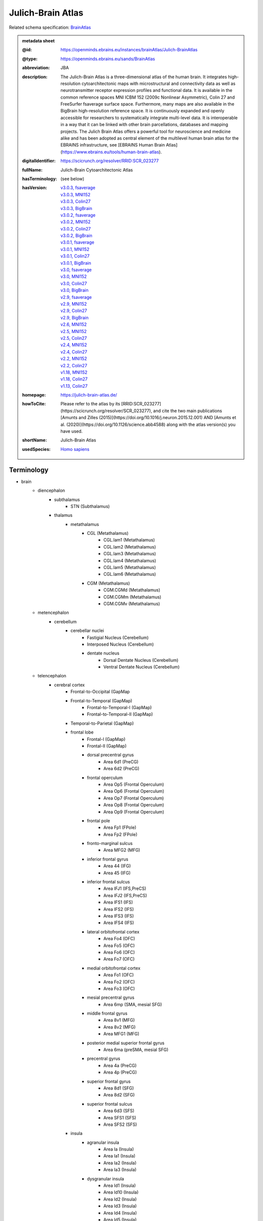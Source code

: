 ##################
Julich-Brain Atlas
##################

Related schema specification: `BrainAtlas <https://openminds-documentation.readthedocs.io/en/latest/specifications/SANDS/atlas/brainAtlas.html>`_

.. admonition:: metadata sheet

   :@id: https://openminds.ebrains.eu/instances/brainAtlas/Julich-BrainAtlas
   :@type: https://openminds.ebrains.eu/sands/BrainAtlas
   :abbreviation: JBA
   :description: The Julich-Brain Atlas is a three-dimensional atlas of the human brain. It integrates high-resolution cytoarchitectonic maps with microstructural and connectivity data as well as neurotransmitter receptor expression profiles and functional data. It is available in the common reference spaces MNI ICBM 152 (2009c Nonlinear Asymmetric), Colin 27 and FreeSurfer fsaverage surface space.  Furthermore, many maps are also available in the BigBrain high-resolution reference space. It is continuously expanded and openly accessible for researchers to systematically integrate multi-level data. It is interoperable in a way that it can be linked with other brain parcellations, databases and mapping projects. The Julich Brain Atlas offers a powerful tool for neuroscience and medicine alike and has been adopted as central element of the multilevel human brain atlas for the EBRAINS infrastructure, see [EBRAINS Human Brain Atlas](https://www.ebrains.eu/tools/human-brain-atlas).
   :digitalIdentifier: https://scicrunch.org/resolver/RRID:SCR_023277
   :fullName: Julich-Brain Cytoarchitectonic Atlas
   :hasTerminology: (see below)
   :hasVersion: | `v3.0.3, fsaverage <https://openminds-documentation.readthedocs.io/en/latest/libraries/brainAtlases/Julich-Brain%20Atlas.html#version-v3-0-3-fsaverage>`_
                | `v3.0.3, MNI152 <https://openminds-documentation.readthedocs.io/en/latest/libraries/brainAtlases/Julich-Brain%20Atlas.html#version-v3-0-3-mni152>`_
                | `v3.0.3, Colin27 <https://openminds-documentation.readthedocs.io/en/latest/libraries/brainAtlases/Julich-Brain%20Atlas.html#version-v3-0-3-colin27>`_
                | `v3.0.3, BigBrain <https://openminds-documentation.readthedocs.io/en/latest/libraries/brainAtlases/Julich-Brain%20Atlas.html#version-v3-0-3-bigbrain>`_
                | `v3.0.2, fsaverage <https://openminds-documentation.readthedocs.io/en/latest/libraries/brainAtlases/Julich-Brain%20Atlas.html#version-v3-0-2-fsaverage>`_
                | `v3.0.2, MNI152 <https://openminds-documentation.readthedocs.io/en/latest/libraries/brainAtlases/Julich-Brain%20Atlas.html#version-v3-0-2-mni152>`_
                | `v3.0.2, Colin27 <https://openminds-documentation.readthedocs.io/en/latest/libraries/brainAtlases/Julich-Brain%20Atlas.html#version-v3-0-2-colin27>`_
                | `v3.0.2, BigBrain <https://openminds-documentation.readthedocs.io/en/latest/libraries/brainAtlases/Julich-Brain%20Atlas.html#version-v3-0-2-bigbrain>`_
                | `v3.0.1, fsaverage <https://openminds-documentation.readthedocs.io/en/latest/libraries/brainAtlases/Julich-Brain%20Atlas.html#version-v3-0-1-fsaverage>`_
                | `v3.0.1, MNI152 <https://openminds-documentation.readthedocs.io/en/latest/libraries/brainAtlases/Julich-Brain%20Atlas.html#version-v3-0-1-mni152>`_
                | `v3.0.1, Colin27 <https://openminds-documentation.readthedocs.io/en/latest/libraries/brainAtlases/Julich-Brain%20Atlas.html#version-v3-0-1-colin27>`_
                | `v3.0.1, BigBrain <https://openminds-documentation.readthedocs.io/en/latest/libraries/brainAtlases/Julich-Brain%20Atlas.html#version-v3-0-1-bigbrain>`_
                | `v3.0, fsaverage <https://openminds-documentation.readthedocs.io/en/latest/libraries/brainAtlases/Julich-Brain%20Atlas.html#version-v3-0-fsaverage>`_
                | `v3.0, MNI152 <https://openminds-documentation.readthedocs.io/en/latest/libraries/brainAtlases/Julich-Brain%20Atlas.html#version-v3-0-mni152>`_
                | `v3.0, Colin27 <https://openminds-documentation.readthedocs.io/en/latest/libraries/brainAtlases/Julich-Brain%20Atlas.html#version-v3-0-colin27>`_
                | `v3.0, BigBrain <https://openminds-documentation.readthedocs.io/en/latest/libraries/brainAtlases/Julich-Brain%20Atlas.html#version-v3-0-bigbrain>`_
                | `v2.9, fsaverage <https://openminds-documentation.readthedocs.io/en/latest/libraries/brainAtlases/Julich-Brain%20Atlas.html#version-v2-9-fsaverage>`_
                | `v2.9, MNI152 <https://openminds-documentation.readthedocs.io/en/latest/libraries/brainAtlases/Julich-Brain%20Atlas.html#version-v2-9-mni152>`_
                | `v2.9, Colin27 <https://openminds-documentation.readthedocs.io/en/latest/libraries/brainAtlases/Julich-Brain%20Atlas.html#version-v2-9-colin27>`_
                | `v2.9, BigBrain <https://openminds-documentation.readthedocs.io/en/latest/libraries/brainAtlases/Julich-Brain%20Atlas.html#version-v2-9-bigbrain>`_
                | `v2.6, MNI152 <https://openminds-documentation.readthedocs.io/en/latest/libraries/brainAtlases/Julich-Brain%20Atlas.html#version-v2-6-mni152>`_
                | `v2.5, MNI152 <https://openminds-documentation.readthedocs.io/en/latest/libraries/brainAtlases/Julich-Brain%20Atlas.html#version-v2-5-mni152>`_
                | `v2.5, Colin27 <https://openminds-documentation.readthedocs.io/en/latest/libraries/brainAtlases/Julich-Brain%20Atlas.html#version-v2-5-colin27>`_
                | `v2.4, MNI152 <https://openminds-documentation.readthedocs.io/en/latest/libraries/brainAtlases/Julich-Brain%20Atlas.html#version-v2-4-mni152>`_
                | `v2.4, Colin27 <https://openminds-documentation.readthedocs.io/en/latest/libraries/brainAtlases/Julich-Brain%20Atlas.html#version-v2-4-colin27>`_
                | `v2.2, MNI152 <https://openminds-documentation.readthedocs.io/en/latest/libraries/brainAtlases/Julich-Brain%20Atlas.html#version-v2-2-mni152>`_
                | `v2.2, Colin27 <https://openminds-documentation.readthedocs.io/en/latest/libraries/brainAtlases/Julich-Brain%20Atlas.html#version-v2-2-colin27>`_
                | `v1.18, MNI152 <https://openminds-documentation.readthedocs.io/en/latest/libraries/brainAtlases/Julich-Brain%20Atlas.html#version-v1-18-mni152>`_
                | `v1.18, Colin27 <https://openminds-documentation.readthedocs.io/en/latest/libraries/brainAtlases/Julich-Brain%20Atlas.html#version-v1-18-colin27>`_
                | `v1.13, Colin27 <https://openminds-documentation.readthedocs.io/en/latest/libraries/brainAtlases/Julich-Brain%20Atlas.html#version-v1-13-colin27>`_
   :homepage: https://julich-brain-atlas.de/
   :howToCite: Please refer to the atlas by its [RRID:SCR_023277](https://scicrunch.org/resolver/SCR_023277), and cite the two main publications [Amunts and Zilles (2015)](https://doi.org/10.1016/j.neuron.2015.12.001) AND [Amunts et al. (2020)](https://doi.org/10.1126/science.abb4588) along with the atlas version(s) you have used.
   :shortName: Julich-Brain Atlas
   :usedSpecies: `Homo sapiens <https://openminds-documentation.readthedocs.io/en/latest/libraries/terminologies/species.html#homosapiens>`_

Terminology
###########

* brain
   * diencephalon
      * subthalamus
         * STN (Subthalamus)
      * thalamus
         * metathalamus
            * CGL (Metathalamus)
               * CGL.lam1 (Metathalamus)
               * CGL.lam2 (Metathalamus)
               * CGL.lam3 (Metathalamus)
               * CGL.lam4 (Metathalamus)
               * CGL.lam5 (Metathalamus)
               * CGL.lam6 (Metathalamus)
            * CGM (Metathalamus)
               * CGM.CGMd (Metathalamus)
               * CGM.CGMm (Metathalamus)
               * CGM.CGMv (Metathalamus)
   * metencephalon
      * cerebellum
         * cerebellar nuclei
            * Fastigial Nucleus (Cerebellum)
            * Interposed Nucleus (Cerebellum)
            * dentate nucleus
               * Dorsal Dentate Nucleus (Cerebellum)
               * Ventral Dentate Nucleus (Cerebellum)
   * telencephalon
      * cerebral cortex
         * Frontal-to-Occipital (GapMap
         * Frontal-to-Temporal (GapMap)
            * Frontal-to-Temporal-I (GapMap)
            * Frontal-to-Temporal-II (GapMap)
         * Temporal-to-Parietal (GapMap)
         * frontal lobe
            * Frontal-I (GapMap)
            * Frontal-II (GapMap)
            * dorsal precentral gyrus
               * Area 6d1 (PreCG)
               * Area 6d2 (PreCG)
            * frontal operculum
               * Area Op5 (Frontal Operculum)
               * Area Op6 (Frontal Operculum)
               * Area Op7 (Frontal Operculum)
               * Area Op8 (Frontal Operculum)
               * Area Op9 (Frontal Operculum)
            * frontal pole
               * Area Fp1 (FPole)
               * Area Fp2 (FPole)
            * fronto-marginal sulcus
               * Area MFG2 (MFG)
            * inferior frontal gyrus
               * Area 44 (IFG)
               * Area 45 (IFG)
            * inferior frontal sulcus
               * Area IFJ1 (IFS,PreCS)
               * Area IFJ2 (IFS,PreCS)
               * Area IFS1 (IFS)
               * Area IFS2 (IFS)
               * Area IFS3 (IFS)
               * Area IFS4 (IFS)
            * lateral orbitofrontal cortex
               * Area Fo4 (OFC)
               * Area Fo5 (OFC)
               * Area Fo6 (OFC)
               * Area Fo7 (OFC)
            * medial orbitofrontal cortex
               * Area Fo1 (OFC)
               * Area Fo2 (OFC)
               * Area Fo3 (OFC)
            * mesial precentral gyrus
               * Area 6mp (SMA, mesial SFG)
            * middle frontal gyrus
               * Area 8v1 (MFG)
               * Area 8v2 (MFG)
               * Area MFG1 (MFG)
            * posterior medial superior frontal gyrus
               * Area 6ma (preSMA, mesial SFG)
            * precentral gyrus
               * Area 4a (PreCG)
               * Area 4p (PreCG)
            * superior frontal gyrus
               * Area 8d1 (SFG)
               * Area 8d2 (SFG)
            * superior frontal sulcus
               * Area 6d3 (SFS)
               * Area SFS1 (SFS)
               * Area SFS2 (SFS)
         * insula
            * agranular insula
               * Area Ia (Insula)
               * Area Ia1 (Insula)
               * Area Ia2 (Insula)
               * Area Ia3 (Insula)
            * dysgranular insula
               * Area Id1 (Insula)
               * Area Id10 (Insula)
               * Area Id2 (Insula)
               * Area Id3 (Insula)
               * Area Id4 (Insula)
               * Area Id5 (Insula)
               * Area Id6 (Insula)
               * Area Id7 (Insula)
               * Area Id8 (Insula)
               * Area Id9 (Insula)
            * granular insula
               * Area Ig1 (Insula)
               * Area Ig2 (Insula)
               * Area Ig3 (Insula)
         * limbic lobe
            * cingulate gyrus
               * frontal cingulate
                  * Area 25 (sACC)
                     * Area 25.25a (sACC
                     * Area 25.25p (sACC)
                  * Area 33 (ACC)
                  * Area p24ab (pACC)
                     * Area p24ab.p24a (pACC)
                     * Area p24ab.p24b (pACC)
                  * Area p24c (pACC)
                     * Area p24c.pd24cd (pACC)
                     * Area p24c.pd24cv (pACC)
                     * Area p24c.pv24c (pACC)
                  * Area p32 (pACC)
                  * Area s24 (sACC)
                     * Area s24.s24a (sACC)
                     * Area s24.s24b (sACC)
                  * Area s32 (sACC)
               * retrosplenial part
                  * Area a29 (retrosplenial)
                  * Area a30 (retrosplenial)
                  * Area i29 (retrosplenial)
                  * Area i30 (retrosplenial)
                  * Area p29 (retrosplenial)
                  * Area p30 (retrosplenial)
            * hippocampal formation
               * CA (Hippocampus)
               * CA1 (Hippocampus)
               * CA2 (Hippocampus)
               * CA3 (Hippocampus)
               * DG (Hippocampus)
               * Entorhinal Cortex
               * HATA (Hippocampus)
               * HC-Transsubiculum (Hippocampus)
               * Subiculum (Hippocampus)
                  * Subiculum.PaS (Hippocampus)
                  * Subiculum.PreS (Hippocampus)
                  * Subiculum.ProS (Hippocampus)
                  * Subiculum.Sub (Hippocampus)
            * olfactory cortex
               * Terminal islands (Basal Forebrain)
               * Tuberculum (Basal Forebrain)
         * occipital lobe
            * dorsal occipital cortex
               * Area hOc3d (Cuneus)
               * Area hOc4d (Cuneus)
               * Area hOc6 (POS)
            * lateral occipital cortex
               * Area hOc4la (LOC)
               * Area hOc4lp (LOC)
               * Area hOc5 (LOC)
            * occipital cortex
               * Area hOc1 (V1, 17, CalcS)
               * Area hOc2 (V2, 18)
            * ventral occipital cortex
               * Area hOc3v (LingG)
               * Area hOc4v (LingG)
         * parietal lobe
            * inferior parietal lobule
               * Area PF (IPL)
               * Area PFcm (IPL)
               * Area PFm (IPL)
               * Area PFop (IPL)
               * Area PFt (IPL)
               * Area PGa (IPL)
               * Area PGp (IPL)
            * intraparietal sulcus
               * Area hIP1 (IPS)
               * Area hIP2 (IPS)
               * Area hIP3 (IPS)
               * Area hIP4 (IPS)
               * Area hIP5 (IPS)
               * Area hIP6 (IPS)
               * Area hIP7 (IPS)
               * Area hIP8 (IPS)
            * parietal operculum
               * Area OP1 (POperc)
               * Area OP2 (POperc)
               * Area OP3 (POperc)
               * Area OP4 (POperc)
            * parieto-occipital sulcus
               * Area hPO1 (POS)
            * postcentral gyrus
               * Area 1 (PostCG)
               * Area 2 (PostCS)
               * Area 3a (PostCG)
               * Area 3b (PostCG)
            * superior parietal lobule
               * Area 5Ci (SPL)
               * Area 5L (SPL)
               * Area 5M (SPL)
               * Area 7A (SPL)
               * Area 7M (SPL)
               * Area 7P (SPL)
               * Area 7PC (SPL)
      * cerebral nuclei
         * amygdala
            * amygdaloid groups
               * CM (Amygdala)
                  * CM.AAA (Amygdala)
                  * CM.Ce (Amygdala)
                  * CM.Me (Amygdala)
               * LB (Amygdala)
                  * LB.Bl (Amygdala)
                  * LB.Bm (Amygdala)
                  * LB.La (Amygdala)
                  * LB.Pl (Amygdala)
               * SF (Amygdala)
                  * SF.AHi (Amygdala)
                  * SF.APir (Amygdala)
                  * SF.VCo (Amygdala)
            * fiber masses
               * IF (Amygdala)
                  * IF.ice (Amygdala)
                  * IF.iol (Amygdala)
                  * IF.ld (Amygdala)
               * MF (Amygdala)
                  * MF.icm (Amygdala)
                  * MF.lm (Amygdala)
               * VTM (Amygdala)
         * basal forebrain
            * BST (Bed Nucleus)
            * magnocellular group
               * Ch 123 (Basal Forebrain)
            * sublenticular part
         * basal ganglia
            * VP (Ventral Pallidum)
            * ventral striatum
               * AcbL (Lateral Accumbens, Ventral Striatum)
               * AcbM (Medial Accumbens, Ventral Striatum)
               * FuCd (Fundus of Caudate Nucleus, Ventral Striatum)
               * FuP (Fundus of Putamen, Ventral Striatum)

------------

------------

version v3.0.3, fsaverage
#########################

   :@id: https://openminds.ebrains.eu/instances/brainAtlasVersion/JBA_v3.0.3-fsaverage
   :@type: https://openminds.ebrains.eu/sands/BrainAtlasVersion
   :abbreviation: JBA
   :accessibility: `free access <https://openminds-documentation.readthedocs.io/en/latest/libraries/terminologies/productAccessibility.html#freeaccess>`_
   :coordinateSpace: `FsAverage Surface Space (version 7) <https://openminds-documentation.readthedocs.io/en/latest/libraries/commonCoordinateSpaces/FsAverage%20Surface%20Space.html#version-7>`_
   :fullName: Julich-Brain Cytoarchitectonic Atlas
   :homepage: https://julich-brain-atlas.de/
   :howToCite: Please refer to the atlas by its [RRID:SCR_023277](https://scicrunch.org/resolver/SCR_023277), and cite the following publications: [Amunts and Zilles (2015)](https://doi.org/10.1016/j.neuron.2015.12.001); [Amunts et al. (2020)](https://doi.org/10.1126/science.abb4588), [Amunts et al. (2023)](https://doi.org/10.25493/56EM-75H).
   :isAlternativeVersionOf: | `Julich-Brain Atlas (version v3.0.3, MNI152) <https://openminds-documentation.readthedocs.io/en/latest/libraries/brainAtlases/Julich-Brain%20Atlas.html#version-v3-0-3-mni152>`_
                            | `Julich-Brain Atlas (version v3.0.3, Colin27) <https://openminds-documentation.readthedocs.io/en/latest/libraries/brainAtlases/Julich-Brain%20Atlas.html#version-v3-0-3-colin27>`_
                            | `Julich-Brain Atlas (version v3.0.3, BigBrain) <https://openminds-documentation.readthedocs.io/en/latest/libraries/brainAtlases/Julich-Brain%20Atlas.html#version-v3-0-3-bigbrain>`_
   :isNewVersionOf: `Julich-Brain Atlas (version v3.0.2, fsaverage) <https://openminds-documentation.readthedocs.io/en/latest/libraries/brainAtlases/Julich-Brain%20Atlas.html#version-v3-0-2-fsaverage>`_
   :license: `CC BY-NC-SA 4.0 <https://openminds-documentation.readthedocs.io/en/latest/libraries/licenses.html#ccbyncsa4-0>`_
   :majorVersionIdentifier: v3.0.3
   :shortName: Julich-Brain Atlas
   :supportChannel: julich-brain@fz-juelich.de
   :type: `probabilistic atlas <https://openminds-documentation.readthedocs.io/en/latest/libraries/terminologies/atlasType.html#probabilisticatlas>`_
   :versionIdentifier: v3.0.3, fsaverage

`BACK TO TOP <Julich-Brain Atlas_>`_

------------

version v3.0.3, MNI152
######################

   :@id: https://openminds.ebrains.eu/instances/brainAtlasVersion/JBA_v3.0.3-MNI152
   :@type: https://openminds.ebrains.eu/sands/BrainAtlasVersion
   :abbreviation: JBA
   :accessibility: `free access <https://openminds-documentation.readthedocs.io/en/latest/libraries/terminologies/productAccessibility.html#freeaccess>`_
   :coordinateSpace: `MNI ICBM152 (version 2009c nonlinear asymmetric) <https://openminds-documentation.readthedocs.io/en/latest/libraries/commonCoordinateSpaces/MNI%20ICBM152.html#version-2009c-nonlinear-asymmetric>`_
   :fullName: Julich-Brain Cytoarchitectonic Atlas
   :homepage: https://julich-brain-atlas.de/
   :howToCite: Please refer to the atlas by its [RRID:SCR_023277](https://scicrunch.org/resolver/SCR_023277), and cite the following publications: [Amunts and Zilles (2015)](https://doi.org/10.1016/j.neuron.2015.12.001); [Amunts et al. (2020)](https://doi.org/10.1126/science.abb4588), [Amunts et al. (2023)](https://doi.org/10.25493/56EM-75H).
   :isAlternativeVersionOf: | `Julich-Brain Atlas (version v3.0.3, fsaverage) <https://openminds-documentation.readthedocs.io/en/latest/libraries/brainAtlases/Julich-Brain%20Atlas.html#version-v3-0-3-fsaverage>`_
                            | `Julich-Brain Atlas (version v3.0.3, Colin27) <https://openminds-documentation.readthedocs.io/en/latest/libraries/brainAtlases/Julich-Brain%20Atlas.html#version-v3-0-3-colin27>`_
                            | `Julich-Brain Atlas (version v3.0.3, BigBrain) <https://openminds-documentation.readthedocs.io/en/latest/libraries/brainAtlases/Julich-Brain%20Atlas.html#version-v3-0-3-bigbrain>`_
   :isNewVersionOf: `Julich-Brain Atlas (version v3.0.2, MNI152) <https://openminds-documentation.readthedocs.io/en/latest/libraries/brainAtlases/Julich-Brain%20Atlas.html#version-v3-0-2-mni152>`_
   :license: `CC BY-NC-SA 4.0 <https://openminds-documentation.readthedocs.io/en/latest/libraries/licenses.html#ccbyncsa4-0>`_
   :majorVersionIdentifier: v3.0.3
   :shortName: Julich-Brain Atlas
   :supportChannel: julich-brain@fz-juelich.de
   :type: `probabilistic atlas <https://openminds-documentation.readthedocs.io/en/latest/libraries/terminologies/atlasType.html#probabilisticatlas>`_
   :versionIdentifier: v3.0.3, MNI152

`BACK TO TOP <Julich-Brain Atlas_>`_

------------

version v3.0.3, Colin27
#######################

   :@id: https://openminds.ebrains.eu/instances/brainAtlasVersion/JBA_v3.0.3-Colin27
   :@type: https://openminds.ebrains.eu/sands/BrainAtlasVersion
   :abbreviation: JBA
   :accessibility: `free access <https://openminds-documentation.readthedocs.io/en/latest/libraries/terminologies/productAccessibility.html#freeaccess>`_
   :coordinateSpace: `MNI Colin27 Average Brain (version 1998) <https://openminds-documentation.readthedocs.io/en/latest/libraries/commonCoordinateSpaces/MNI%20Colin27%20Average%20Brain.html#version-1998>`_
   :fullName: Julich-Brain Cytoarchitectonic Atlas
   :homepage: https://julich-brain-atlas.de/
   :howToCite: Please refer to the atlas by its [RRID:SCR_023277](https://scicrunch.org/resolver/SCR_023277), and cite the following publications: [Amunts and Zilles (2015)](https://doi.org/10.1016/j.neuron.2015.12.001); [Amunts et al. (2020)](https://doi.org/10.1126/science.abb4588), [Amunts et al. (2023)](https://doi.org/10.25493/56EM-75H).
   :isAlternativeVersionOf: | `Julich-Brain Atlas (version v3.0.3, fsaverage) <https://openminds-documentation.readthedocs.io/en/latest/libraries/brainAtlases/Julich-Brain%20Atlas.html#version-v3-0-3-fsaverage>`_
                            | `Julich-Brain Atlas (version v3.0.3, MNI152) <https://openminds-documentation.readthedocs.io/en/latest/libraries/brainAtlases/Julich-Brain%20Atlas.html#version-v3-0-3-mni152>`_
                            | `Julich-Brain Atlas (version v3.0.3, BigBrain) <https://openminds-documentation.readthedocs.io/en/latest/libraries/brainAtlases/Julich-Brain%20Atlas.html#version-v3-0-3-bigbrain>`_
   :isNewVersionOf: `Julich-Brain Atlas (version v3.0.2, Colin27) <https://openminds-documentation.readthedocs.io/en/latest/libraries/brainAtlases/Julich-Brain%20Atlas.html#version-v3-0-2-colin27>`_
   :license: `CC BY-NC-SA 4.0 <https://openminds-documentation.readthedocs.io/en/latest/libraries/licenses.html#ccbyncsa4-0>`_
   :majorVersionIdentifier: v3.0.3
   :shortName: Julich-Brain Atlas
   :supportChannel: julich-brain@fz-juelich.de
   :type: `probabilistic atlas <https://openminds-documentation.readthedocs.io/en/latest/libraries/terminologies/atlasType.html#probabilisticatlas>`_
   :versionIdentifier: v3.0.3, Colin27

`BACK TO TOP <Julich-Brain Atlas_>`_

------------

version v3.0.3, BigBrain
########################

   :@id: https://openminds.ebrains.eu/instances/brainAtlasVersion/JBA_v3.0.3-BigBrain
   :@type: https://openminds.ebrains.eu/sands/BrainAtlasVersion
   :abbreviation: JBA
   :accessibility: `free access <https://openminds-documentation.readthedocs.io/en/latest/libraries/terminologies/productAccessibility.html#freeaccess>`_
   :coordinateSpace: `BigBrain Model (version 2015) <https://openminds-documentation.readthedocs.io/en/latest/libraries/commonCoordinateSpaces/BigBrain%20Model.html#version-2015>`_
   :fullName: Julich-Brain Cytoarchitectonic Atlas
   :homepage: https://julich-brain-atlas.de/
   :howToCite: Please refer to the atlas by its [RRID:SCR_023277](https://scicrunch.org/resolver/SCR_023277), and cite the following publications: [Amunts and Zilles (2015)](https://doi.org/10.1016/j.neuron.2015.12.001); [Amunts et al. (2020)](https://doi.org/10.1126/science.abb4588), [Amunts et al. (2023)](https://doi.org/10.25493/56EM-75H).
   :isAlternativeVersionOf: | `Julich-Brain Atlas (version v3.0.3, fsaverage) <https://openminds-documentation.readthedocs.io/en/latest/libraries/brainAtlases/Julich-Brain%20Atlas.html#version-v3-0-3-fsaverage>`_
                            | `Julich-Brain Atlas (version v3.0.3, MNI152) <https://openminds-documentation.readthedocs.io/en/latest/libraries/brainAtlases/Julich-Brain%20Atlas.html#version-v3-0-3-mni152>`_
                            | `Julich-Brain Atlas (version v3.0.3, Colin27) <https://openminds-documentation.readthedocs.io/en/latest/libraries/brainAtlases/Julich-Brain%20Atlas.html#version-v3-0-3-colin27>`_
   :isNewVersionOf: `Julich-Brain Atlas (version v3.0.2, BigBrain) <https://openminds-documentation.readthedocs.io/en/latest/libraries/brainAtlases/Julich-Brain%20Atlas.html#version-v3-0-2-bigbrain>`_
   :license: `CC BY-NC-SA 4.0 <https://openminds-documentation.readthedocs.io/en/latest/libraries/licenses.html#ccbyncsa4-0>`_
   :majorVersionIdentifier: v3.0.3
   :shortName: Julich-Brain Atlas
   :supportChannel: julich-brain@fz-juelich.de
   :type: `deterministic atlas <https://openminds-documentation.readthedocs.io/en/latest/libraries/terminologies/atlasType.html#deterministicatlas>`_
   :versionIdentifier: v3.0.3, BigBrain

`BACK TO TOP <Julich-Brain Atlas_>`_

------------

version v3.0.2, fsaverage
#########################

   :@id: https://openminds.ebrains.eu/instances/brainAtlasVersion/JBA_v3.0.2-fsaverage
   :@type: https://openminds.ebrains.eu/sands/BrainAtlasVersion
   :abbreviation: JBA
   :accessibility: `free access <https://openminds-documentation.readthedocs.io/en/latest/libraries/terminologies/productAccessibility.html#freeaccess>`_
   :coordinateSpace: `FsAverage Surface Space (version 7) <https://openminds-documentation.readthedocs.io/en/latest/libraries/commonCoordinateSpaces/FsAverage%20Surface%20Space.html#version-7>`_
   :fullName: Julich-Brain Cytoarchitectonic Atlas
   :homepage: https://julich-brain-atlas.de/
   :howToCite: Please refer to the atlas by its [RRID:SCR_023277](https://scicrunch.org/resolver/SCR_023277), and cite the following publications: [Amunts and Zilles (2015)](https://doi.org/10.1016/j.neuron.2015.12.001); [Amunts et al. (2020)](https://doi.org/10.1126/science.abb4588), [Amunts et al. (2022)](https://doi.org/10.25493/TMQ3-0EP).
   :isAlternativeVersionOf: | `Julich-Brain Atlas (version v3.0.2, MNI152) <https://openminds-documentation.readthedocs.io/en/latest/libraries/brainAtlases/Julich-Brain%20Atlas.html#version-v3-0-2-mni152>`_
                            | `Julich-Brain Atlas (version v3.0.2, Colin27) <https://openminds-documentation.readthedocs.io/en/latest/libraries/brainAtlases/Julich-Brain%20Atlas.html#version-v3-0-2-colin27>`_
                            | `Julich-Brain Atlas (version v3.0.2, BigBrain) <https://openminds-documentation.readthedocs.io/en/latest/libraries/brainAtlases/Julich-Brain%20Atlas.html#version-v3-0-2-bigbrain>`_
   :isNewVersionOf: `Julich-Brain Atlas (version v3.0.1, fsaverage) <https://openminds-documentation.readthedocs.io/en/latest/libraries/brainAtlases/Julich-Brain%20Atlas.html#version-v3-0-1-fsaverage>`_
   :license: `CC BY-NC-SA 4.0 <https://openminds-documentation.readthedocs.io/en/latest/libraries/licenses.html#ccbyncsa4-0>`_
   :majorVersionIdentifier: v3.0.2
   :shortName: Julich-Brain Atlas
   :supportChannel: julich-brain@fz-juelich.de
   :type: `probabilistic atlas <https://openminds-documentation.readthedocs.io/en/latest/libraries/terminologies/atlasType.html#probabilisticatlas>`_
   :versionIdentifier: v3.0.2, fsaverage

`BACK TO TOP <Julich-Brain Atlas_>`_

------------

version v3.0.2, MNI152
######################

   :@id: https://openminds.ebrains.eu/instances/brainAtlasVersion/JBA_v3.0.2-MNI152
   :@type: https://openminds.ebrains.eu/sands/BrainAtlasVersion
   :abbreviation: JBA
   :accessibility: `free access <https://openminds-documentation.readthedocs.io/en/latest/libraries/terminologies/productAccessibility.html#freeaccess>`_
   :coordinateSpace: `MNI ICBM152 (version 2009c nonlinear asymmetric) <https://openminds-documentation.readthedocs.io/en/latest/libraries/commonCoordinateSpaces/MNI%20ICBM152.html#version-2009c-nonlinear-asymmetric>`_
   :fullName: Julich-Brain Cytoarchitectonic Atlas
   :homepage: https://julich-brain-atlas.de/
   :howToCite: Please refer to the atlas by its [RRID:SCR_023277](https://scicrunch.org/resolver/SCR_023277), and cite the following publications: [Amunts and Zilles (2015)](https://doi.org/10.1016/j.neuron.2015.12.001); [Amunts et al. (2020)](https://doi.org/10.1126/science.abb4588), [Amunts et al. (2022)](https://doi.org/10.25493/TMQ3-0EP).
   :isAlternativeVersionOf: | `Julich-Brain Atlas (version v3.0.2, fsaverage) <https://openminds-documentation.readthedocs.io/en/latest/libraries/brainAtlases/Julich-Brain%20Atlas.html#version-v3-0-2-fsaverage>`_
                            | `Julich-Brain Atlas (version v3.0.2, Colin27) <https://openminds-documentation.readthedocs.io/en/latest/libraries/brainAtlases/Julich-Brain%20Atlas.html#version-v3-0-2-colin27>`_
                            | `Julich-Brain Atlas (version v3.0.2, BigBrain) <https://openminds-documentation.readthedocs.io/en/latest/libraries/brainAtlases/Julich-Brain%20Atlas.html#version-v3-0-2-bigbrain>`_
   :isNewVersionOf: `Julich-Brain Atlas (version v3.0.1, MNI152) <https://openminds-documentation.readthedocs.io/en/latest/libraries/brainAtlases/Julich-Brain%20Atlas.html#version-v3-0-1-mni152>`_
   :license: `CC BY-NC-SA 4.0 <https://openminds-documentation.readthedocs.io/en/latest/libraries/licenses.html#ccbyncsa4-0>`_
   :majorVersionIdentifier: v3.0.2
   :shortName: Julich-Brain Atlas
   :supportChannel: julich-brain@fz-juelich.de
   :type: `probabilistic atlas <https://openminds-documentation.readthedocs.io/en/latest/libraries/terminologies/atlasType.html#probabilisticatlas>`_
   :versionIdentifier: v3.0.2, MNI152

`BACK TO TOP <Julich-Brain Atlas_>`_

------------

version v3.0.2, Colin27
#######################

   :@id: https://openminds.ebrains.eu/instances/brainAtlasVersion/JBA_v3.0.2-Colin27
   :@type: https://openminds.ebrains.eu/sands/BrainAtlasVersion
   :abbreviation: JBA
   :accessibility: `free access <https://openminds-documentation.readthedocs.io/en/latest/libraries/terminologies/productAccessibility.html#freeaccess>`_
   :coordinateSpace: `MNI Colin27 Average Brain (version 1998) <https://openminds-documentation.readthedocs.io/en/latest/libraries/commonCoordinateSpaces/MNI%20Colin27%20Average%20Brain.html#version-1998>`_
   :fullName: Julich-Brain Cytoarchitectonic Atlas
   :homepage: https://julich-brain-atlas.de/
   :howToCite: Please refer to the atlas by its [RRID:SCR_023277](https://scicrunch.org/resolver/SCR_023277), and cite the following publications: [Amunts and Zilles (2015)](https://doi.org/10.1016/j.neuron.2015.12.001); [Amunts et al. (2020)](https://doi.org/10.1126/science.abb4588), [Amunts et al. (2022)](https://doi.org/10.25493/TMQ3-0EP).
   :isAlternativeVersionOf: | `Julich-Brain Atlas (version v3.0.2, fsaverage) <https://openminds-documentation.readthedocs.io/en/latest/libraries/brainAtlases/Julich-Brain%20Atlas.html#version-v3-0-2-fsaverage>`_
                            | `Julich-Brain Atlas (version v3.0.2, MNI152) <https://openminds-documentation.readthedocs.io/en/latest/libraries/brainAtlases/Julich-Brain%20Atlas.html#version-v3-0-2-mni152>`_
                            | `Julich-Brain Atlas (version v3.0.2, BigBrain) <https://openminds-documentation.readthedocs.io/en/latest/libraries/brainAtlases/Julich-Brain%20Atlas.html#version-v3-0-2-bigbrain>`_
   :isNewVersionOf: `Julich-Brain Atlas (version v3.0.1, Colin27) <https://openminds-documentation.readthedocs.io/en/latest/libraries/brainAtlases/Julich-Brain%20Atlas.html#version-v3-0-1-colin27>`_
   :license: `CC BY-NC-SA 4.0 <https://openminds-documentation.readthedocs.io/en/latest/libraries/licenses.html#ccbyncsa4-0>`_
   :majorVersionIdentifier: v3.0.2
   :shortName: Julich-Brain Atlas
   :supportChannel: julich-brain@fz-juelich.de
   :type: `probabilistic atlas <https://openminds-documentation.readthedocs.io/en/latest/libraries/terminologies/atlasType.html#probabilisticatlas>`_
   :versionIdentifier: v3.0.2, Colin27

`BACK TO TOP <Julich-Brain Atlas_>`_

------------

version v3.0.2, BigBrain
########################

   :@id: https://openminds.ebrains.eu/instances/brainAtlasVersion/JBA_v3.0.2-BigBrain
   :@type: https://openminds.ebrains.eu/sands/BrainAtlasVersion
   :abbreviation: JBA
   :accessibility: `free access <https://openminds-documentation.readthedocs.io/en/latest/libraries/terminologies/productAccessibility.html#freeaccess>`_
   :coordinateSpace: `BigBrain Model (version 2015) <https://openminds-documentation.readthedocs.io/en/latest/libraries/commonCoordinateSpaces/BigBrain%20Model.html#version-2015>`_
   :fullName: Julich-Brain Cytoarchitectonic Atlas
   :homepage: https://julich-brain-atlas.de/
   :howToCite: Please refer to the atlas by its [RRID:SCR_023277](https://scicrunch.org/resolver/SCR_023277), and cite the following publications: [Amunts and Zilles (2015)](https://doi.org/10.1016/j.neuron.2015.12.001); [Amunts et al. (2020)](https://doi.org/10.1126/science.abb4588), [Amunts et al. (2022)](https://doi.org/10.25493/TMQ3-0EP).
   :isAlternativeVersionOf: | `Julich-Brain Atlas (version v3.0.2, fsaverage) <https://openminds-documentation.readthedocs.io/en/latest/libraries/brainAtlases/Julich-Brain%20Atlas.html#version-v3-0-2-fsaverage>`_
                            | `Julich-Brain Atlas (version v3.0.2, MNI152) <https://openminds-documentation.readthedocs.io/en/latest/libraries/brainAtlases/Julich-Brain%20Atlas.html#version-v3-0-2-mni152>`_
                            | `Julich-Brain Atlas (version v3.0.2, Colin27) <https://openminds-documentation.readthedocs.io/en/latest/libraries/brainAtlases/Julich-Brain%20Atlas.html#version-v3-0-2-colin27>`_
   :isNewVersionOf: `Julich-Brain Atlas (version v3.0.1, BigBrain) <https://openminds-documentation.readthedocs.io/en/latest/libraries/brainAtlases/Julich-Brain%20Atlas.html#version-v3-0-1-bigbrain>`_
   :license: `CC BY-NC-SA 4.0 <https://openminds-documentation.readthedocs.io/en/latest/libraries/licenses.html#ccbyncsa4-0>`_
   :majorVersionIdentifier: v3.0.2
   :shortName: Julich-Brain Atlas
   :supportChannel: julich-brain@fz-juelich.de
   :type: `deterministic atlas <https://openminds-documentation.readthedocs.io/en/latest/libraries/terminologies/atlasType.html#deterministicatlas>`_
   :versionIdentifier: v3.0.2, BigBrain

`BACK TO TOP <Julich-Brain Atlas_>`_

------------

version v3.0.1, fsaverage
#########################

   :@id: https://openminds.ebrains.eu/instances/brainAtlasVersion/JBA_v3.0.1-fsaverage
   :@type: https://openminds.ebrains.eu/sands/BrainAtlasVersion
   :abbreviation: JBA
   :accessibility: `free access <https://openminds-documentation.readthedocs.io/en/latest/libraries/terminologies/productAccessibility.html#freeaccess>`_
   :coordinateSpace: `FsAverage Surface Space (version 7) <https://openminds-documentation.readthedocs.io/en/latest/libraries/commonCoordinateSpaces/FsAverage%20Surface%20Space.html#version-7>`_
   :fullName: Julich-Brain Cytoarchitectonic Atlas
   :homepage: https://julich-brain-atlas.de/
   :howToCite: Please refer to the atlas by its [RRID:SCR_023277](https://scicrunch.org/resolver/SCR_023277), and cite the following publications: [Amunts and Zilles (2015)](https://doi.org/10.1016/j.neuron.2015.12.001); [Amunts et al. (2020)](https://doi.org/10.1126/science.abb4588), [Amunts et al. (2022)](https://doi.org/10.25493/2BV2-001).
   :isAlternativeVersionOf: | `Julich-Brain Atlas (version v3.0.1, MNI152) <https://openminds-documentation.readthedocs.io/en/latest/libraries/brainAtlases/Julich-Brain%20Atlas.html#version-v3-0-1-mni152>`_
                            | `Julich-Brain Atlas (version v3.0.1, Colin27) <https://openminds-documentation.readthedocs.io/en/latest/libraries/brainAtlases/Julich-Brain%20Atlas.html#version-v3-0-1-colin27>`_
                            | `Julich-Brain Atlas (version v3.0.1, BigBrain) <https://openminds-documentation.readthedocs.io/en/latest/libraries/brainAtlases/Julich-Brain%20Atlas.html#version-v3-0-1-bigbrain>`_
   :isNewVersionOf: `Julich-Brain Atlas (version v3.0, fsaverage) <https://openminds-documentation.readthedocs.io/en/latest/libraries/brainAtlases/Julich-Brain%20Atlas.html#version-v3-0-fsaverage>`_
   :license: `CC BY-NC-SA 4.0 <https://openminds-documentation.readthedocs.io/en/latest/libraries/licenses.html#ccbyncsa4-0>`_
   :majorVersionIdentifier: v3.0.1
   :shortName: Julich-Brain Atlas
   :supportChannel: julich-brain@fz-juelich.de
   :type: `probabilistic atlas <https://openminds-documentation.readthedocs.io/en/latest/libraries/terminologies/atlasType.html#probabilisticatlas>`_
   :versionIdentifier: v3.0.1, fsaverage

`BACK TO TOP <Julich-Brain Atlas_>`_

------------

version v3.0.1, MNI152
######################

   :@id: https://openminds.ebrains.eu/instances/brainAtlasVersion/JBA_v3.0.1-MNI152
   :@type: https://openminds.ebrains.eu/sands/BrainAtlasVersion
   :abbreviation: JBA
   :accessibility: `free access <https://openminds-documentation.readthedocs.io/en/latest/libraries/terminologies/productAccessibility.html#freeaccess>`_
   :coordinateSpace: `MNI ICBM152 (version 2009c nonlinear asymmetric) <https://openminds-documentation.readthedocs.io/en/latest/libraries/commonCoordinateSpaces/MNI%20ICBM152.html#version-2009c-nonlinear-asymmetric>`_
   :fullName: Julich-Brain Cytoarchitectonic Atlas
   :homepage: https://julich-brain-atlas.de/
   :howToCite: Please refer to the atlas by its [RRID:SCR_023277](https://scicrunch.org/resolver/SCR_023277), and cite the following publications: [Amunts and Zilles (2015)](https://doi.org/10.1016/j.neuron.2015.12.001); [Amunts et al. (2020)](https://doi.org/10.1126/science.abb4588), [Amunts et al. (2022)](https://doi.org/10.25493/2BV2-001).
   :isAlternativeVersionOf: | `Julich-Brain Atlas (version v3.0.1, fsaverage) <https://openminds-documentation.readthedocs.io/en/latest/libraries/brainAtlases/Julich-Brain%20Atlas.html#version-v3-0-1-fsaverage>`_
                            | `Julich-Brain Atlas (version v3.0.1, Colin27) <https://openminds-documentation.readthedocs.io/en/latest/libraries/brainAtlases/Julich-Brain%20Atlas.html#version-v3-0-1-colin27>`_
                            | `Julich-Brain Atlas (version v3.0.1, BigBrain) <https://openminds-documentation.readthedocs.io/en/latest/libraries/brainAtlases/Julich-Brain%20Atlas.html#version-v3-0-1-bigbrain>`_
   :isNewVersionOf: `Julich-Brain Atlas (version v3.0, MNI152) <https://openminds-documentation.readthedocs.io/en/latest/libraries/brainAtlases/Julich-Brain%20Atlas.html#version-v3-0-mni152>`_
   :license: `CC BY-NC-SA 4.0 <https://openminds-documentation.readthedocs.io/en/latest/libraries/licenses.html#ccbyncsa4-0>`_
   :majorVersionIdentifier: v3.0.1
   :shortName: Julich-Brain Atlas
   :supportChannel: julich-brain@fz-juelich.de
   :type: `probabilistic atlas <https://openminds-documentation.readthedocs.io/en/latest/libraries/terminologies/atlasType.html#probabilisticatlas>`_
   :versionIdentifier: v3.0.1, MNI152

`BACK TO TOP <Julich-Brain Atlas_>`_

------------

version v3.0.1, Colin27
#######################

   :@id: https://openminds.ebrains.eu/instances/brainAtlasVersion/JBA_v3.0.1-Colin27
   :@type: https://openminds.ebrains.eu/sands/BrainAtlasVersion
   :abbreviation: JBA
   :accessibility: `free access <https://openminds-documentation.readthedocs.io/en/latest/libraries/terminologies/productAccessibility.html#freeaccess>`_
   :coordinateSpace: `MNI Colin27 Average Brain (version 1998) <https://openminds-documentation.readthedocs.io/en/latest/libraries/commonCoordinateSpaces/MNI%20Colin27%20Average%20Brain.html#version-1998>`_
   :fullName: Julich-Brain Cytoarchitectonic Atlas
   :homepage: https://julich-brain-atlas.de/
   :howToCite: Please refer to the atlas by its [RRID:SCR_023277](https://scicrunch.org/resolver/SCR_023277), and cite the following publications: [Amunts and Zilles (2015)](https://doi.org/10.1016/j.neuron.2015.12.001); [Amunts et al. (2020)](https://doi.org/10.1126/science.abb4588), [Amunts et al. (2022)](https://doi.org/10.25493/2BV2-001).
   :isAlternativeVersionOf: | `Julich-Brain Atlas (version v3.0.1, fsaverage) <https://openminds-documentation.readthedocs.io/en/latest/libraries/brainAtlases/Julich-Brain%20Atlas.html#version-v3-0-1-fsaverage>`_
                            | `Julich-Brain Atlas (version v3.0.1, MNI152) <https://openminds-documentation.readthedocs.io/en/latest/libraries/brainAtlases/Julich-Brain%20Atlas.html#version-v3-0-1-mni152>`_
                            | `Julich-Brain Atlas (version v3.0.1, BigBrain) <https://openminds-documentation.readthedocs.io/en/latest/libraries/brainAtlases/Julich-Brain%20Atlas.html#version-v3-0-1-bigbrain>`_
   :isNewVersionOf: `Julich-Brain Atlas (version v3.0, Colin27) <https://openminds-documentation.readthedocs.io/en/latest/libraries/brainAtlases/Julich-Brain%20Atlas.html#version-v3-0-colin27>`_
   :license: `CC BY-NC-SA 4.0 <https://openminds-documentation.readthedocs.io/en/latest/libraries/licenses.html#ccbyncsa4-0>`_
   :majorVersionIdentifier: v3.0.1
   :shortName: Julich-Brain Atlas
   :supportChannel: julich-brain@fz-juelich.de
   :type: `probabilistic atlas <https://openminds-documentation.readthedocs.io/en/latest/libraries/terminologies/atlasType.html#probabilisticatlas>`_
   :versionIdentifier: v3.0.1, Colin27

`BACK TO TOP <Julich-Brain Atlas_>`_

------------

version v3.0.1, BigBrain
########################

   :@id: https://openminds.ebrains.eu/instances/brainAtlasVersion/JBA_v3.0.1-BigBrain
   :@type: https://openminds.ebrains.eu/sands/BrainAtlasVersion
   :abbreviation: JBA
   :accessibility: `free access <https://openminds-documentation.readthedocs.io/en/latest/libraries/terminologies/productAccessibility.html#freeaccess>`_
   :coordinateSpace: `BigBrain Model (version 2015) <https://openminds-documentation.readthedocs.io/en/latest/libraries/commonCoordinateSpaces/BigBrain%20Model.html#version-2015>`_
   :fullName: Julich-Brain Cytoarchitectonic Atlas
   :homepage: https://julich-brain-atlas.de/
   :howToCite: Please refer to the atlas by its [RRID:SCR_023277](https://scicrunch.org/resolver/SCR_023277), and cite the following publications: [Amunts and Zilles (2015)](https://doi.org/10.1016/j.neuron.2015.12.001); [Amunts et al. (2020)](https://doi.org/10.1126/science.abb4588), [Amunts et al. (2022)](https://doi.org/10.25493/2BV2-001).
   :isAlternativeVersionOf: | `Julich-Brain Atlas (version v3.0.1, fsaverage) <https://openminds-documentation.readthedocs.io/en/latest/libraries/brainAtlases/Julich-Brain%20Atlas.html#version-v3-0-1-fsaverage>`_
                            | `Julich-Brain Atlas (version v3.0.1, MNI152) <https://openminds-documentation.readthedocs.io/en/latest/libraries/brainAtlases/Julich-Brain%20Atlas.html#version-v3-0-1-mni152>`_
                            | `Julich-Brain Atlas (version v3.0.1, Colin27) <https://openminds-documentation.readthedocs.io/en/latest/libraries/brainAtlases/Julich-Brain%20Atlas.html#version-v3-0-1-colin27>`_
   :isNewVersionOf: `Julich-Brain Atlas (version v3.0, BigBrain) <https://openminds-documentation.readthedocs.io/en/latest/libraries/brainAtlases/Julich-Brain%20Atlas.html#version-v3-0-bigbrain>`_
   :license: `CC BY-NC-SA 4.0 <https://openminds-documentation.readthedocs.io/en/latest/libraries/licenses.html#ccbyncsa4-0>`_
   :majorVersionIdentifier: v3.0.1
   :shortName: Julich-Brain Atlas
   :supportChannel: julich-brain@fz-juelich.de
   :type: `deterministic atlas <https://openminds-documentation.readthedocs.io/en/latest/libraries/terminologies/atlasType.html#deterministicatlas>`_
   :versionIdentifier: v3.0.1, BigBrain

`BACK TO TOP <Julich-Brain Atlas_>`_

------------

version v3.0, fsaverage
#######################

   :@id: https://openminds.ebrains.eu/instances/brainAtlasVersion/JBA_v3.0-fsaverage
   :@type: https://openminds.ebrains.eu/sands/BrainAtlasVersion
   :abbreviation: JBA
   :accessibility: `free access <https://openminds-documentation.readthedocs.io/en/latest/libraries/terminologies/productAccessibility.html#freeaccess>`_
   :coordinateSpace: `FsAverage Surface Space (version 7) <https://openminds-documentation.readthedocs.io/en/latest/libraries/commonCoordinateSpaces/FsAverage%20Surface%20Space.html#version-7>`_
   :fullName: Julich-Brain Cytoarchitectonic Atlas
   :homepage: https://julich-brain-atlas.de/
   :howToCite: Please refer to the atlas by its [RRID:SCR_023277](https://scicrunch.org/resolver/SCR_023277), and cite the following publications: [Amunts and Zilles (2015)](https://doi.org/10.1016/j.neuron.2015.12.001); [Amunts et al. (2020)](https://doi.org/10.1126/science.abb4588), [Amunts et al. (2022)](https://doi.org/10.25493/MGKP-Z5T).
   :isAlternativeVersionOf: | `Julich-Brain Atlas (version v3.0, MNI152) <https://openminds-documentation.readthedocs.io/en/latest/libraries/brainAtlases/Julich-Brain%20Atlas.html#version-v3-0-mni152>`_
                            | `Julich-Brain Atlas (version v3.0, Colin27) <https://openminds-documentation.readthedocs.io/en/latest/libraries/brainAtlases/Julich-Brain%20Atlas.html#version-v3-0-colin27>`_
                            | `Julich-Brain Atlas (version v3.0, BigBrain) <https://openminds-documentation.readthedocs.io/en/latest/libraries/brainAtlases/Julich-Brain%20Atlas.html#version-v3-0-bigbrain>`_
   :isNewVersionOf: `Julich-Brain Atlas (version v2.9, fsaverage) <https://openminds-documentation.readthedocs.io/en/latest/libraries/brainAtlases/Julich-Brain%20Atlas.html#version-v2-9-fsaverage>`_
   :license: `CC BY-NC-SA 4.0 <https://openminds-documentation.readthedocs.io/en/latest/libraries/licenses.html#ccbyncsa4-0>`_
   :majorVersionIdentifier: v3.0
   :shortName: Julich-Brain Atlas
   :supportChannel: julich-brain@fz-juelich.de
   :type: `probabilistic atlas <https://openminds-documentation.readthedocs.io/en/latest/libraries/terminologies/atlasType.html#probabilisticatlas>`_
   :versionIdentifier: v3.0, fsaverage

`BACK TO TOP <Julich-Brain Atlas_>`_

------------

version v3.0, MNI152
####################

   :@id: https://openminds.ebrains.eu/instances/brainAtlasVersion/JBA_v3.0-MNI152
   :@type: https://openminds.ebrains.eu/sands/BrainAtlasVersion
   :abbreviation: JBA
   :accessibility: `free access <https://openminds-documentation.readthedocs.io/en/latest/libraries/terminologies/productAccessibility.html#freeaccess>`_
   :coordinateSpace: `MNI ICBM152 (version 2009c nonlinear asymmetric) <https://openminds-documentation.readthedocs.io/en/latest/libraries/commonCoordinateSpaces/MNI%20ICBM152.html#version-2009c-nonlinear-asymmetric>`_
   :fullName: Julich-Brain Cytoarchitectonic Atlas
   :homepage: https://julich-brain-atlas.de/
   :howToCite: Please refer to the atlas by its [RRID:SCR_023277](https://scicrunch.org/resolver/SCR_023277), and cite the following publications: [Amunts and Zilles (2015)](https://doi.org/10.1016/j.neuron.2015.12.001); [Amunts et al. (2020)](https://doi.org/10.1126/science.abb4588), [Amunts et al. (2022)](https://doi.org/10.25493/MGKP-Z5T).
   :isAlternativeVersionOf: | `Julich-Brain Atlas (version v3.0, fsaverage) <https://openminds-documentation.readthedocs.io/en/latest/libraries/brainAtlases/Julich-Brain%20Atlas.html#version-v3-0-fsaverage>`_
                            | `Julich-Brain Atlas (version v3.0, Colin27) <https://openminds-documentation.readthedocs.io/en/latest/libraries/brainAtlases/Julich-Brain%20Atlas.html#version-v3-0-colin27>`_
                            | `Julich-Brain Atlas (version v3.0, BigBrain) <https://openminds-documentation.readthedocs.io/en/latest/libraries/brainAtlases/Julich-Brain%20Atlas.html#version-v3-0-bigbrain>`_
   :isNewVersionOf: `Julich-Brain Atlas (version v2.9, MNI152) <https://openminds-documentation.readthedocs.io/en/latest/libraries/brainAtlases/Julich-Brain%20Atlas.html#version-v2-9-mni152>`_
   :license: `CC BY-NC-SA 4.0 <https://openminds-documentation.readthedocs.io/en/latest/libraries/licenses.html#ccbyncsa4-0>`_
   :majorVersionIdentifier: v3.0
   :shortName: Julich-Brain Atlas
   :supportChannel: julich-brain@fz-juelich.de
   :type: `probabilistic atlas <https://openminds-documentation.readthedocs.io/en/latest/libraries/terminologies/atlasType.html#probabilisticatlas>`_
   :versionIdentifier: v3.0, MNI152

`BACK TO TOP <Julich-Brain Atlas_>`_

------------

version v3.0, Colin27
#####################

   :@id: https://openminds.ebrains.eu/instances/brainAtlasVersion/JBA_v3.0-Colin27
   :@type: https://openminds.ebrains.eu/sands/BrainAtlasVersion
   :abbreviation: JBA
   :accessibility: `free access <https://openminds-documentation.readthedocs.io/en/latest/libraries/terminologies/productAccessibility.html#freeaccess>`_
   :coordinateSpace: `MNI Colin27 Average Brain (version 1998) <https://openminds-documentation.readthedocs.io/en/latest/libraries/commonCoordinateSpaces/MNI%20Colin27%20Average%20Brain.html#version-1998>`_
   :fullName: Julich-Brain Cytoarchitectonic Atlas
   :homepage: https://julich-brain-atlas.de/
   :howToCite: Please refer to the atlas by its [RRID:SCR_023277](https://scicrunch.org/resolver/SCR_023277), and cite the following publications: [Amunts and Zilles (2015)](https://doi.org/10.1016/j.neuron.2015.12.001); [Amunts et al. (2020)](https://doi.org/10.1126/science.abb4588), [Amunts et al. (2022)](https://doi.org/10.25493/MGKP-Z5T).
   :isAlternativeVersionOf: | `Julich-Brain Atlas (version v3.0, fsaverage) <https://openminds-documentation.readthedocs.io/en/latest/libraries/brainAtlases/Julich-Brain%20Atlas.html#version-v3-0-fsaverage>`_
                            | `Julich-Brain Atlas (version v3.0, MNI152) <https://openminds-documentation.readthedocs.io/en/latest/libraries/brainAtlases/Julich-Brain%20Atlas.html#version-v3-0-mni152>`_
                            | `Julich-Brain Atlas (version v3.0, BigBrain) <https://openminds-documentation.readthedocs.io/en/latest/libraries/brainAtlases/Julich-Brain%20Atlas.html#version-v3-0-bigbrain>`_
   :isNewVersionOf: `Julich-Brain Atlas (version v2.9, Colin27) <https://openminds-documentation.readthedocs.io/en/latest/libraries/brainAtlases/Julich-Brain%20Atlas.html#version-v2-9-colin27>`_
   :license: `CC BY-NC-SA 4.0 <https://openminds-documentation.readthedocs.io/en/latest/libraries/licenses.html#ccbyncsa4-0>`_
   :majorVersionIdentifier: v3.0
   :shortName: Julich-Brain Atlas
   :supportChannel: julich-brain@fz-juelich.de
   :type: `probabilistic atlas <https://openminds-documentation.readthedocs.io/en/latest/libraries/terminologies/atlasType.html#probabilisticatlas>`_
   :versionIdentifier: v3.0, Colin27

`BACK TO TOP <Julich-Brain Atlas_>`_

------------

version v3.0, BigBrain
######################

   :@id: https://openminds.ebrains.eu/instances/brainAtlasVersion/JBA_v3.0-BigBrain
   :@type: https://openminds.ebrains.eu/sands/BrainAtlasVersion
   :abbreviation: JBA
   :accessibility: `free access <https://openminds-documentation.readthedocs.io/en/latest/libraries/terminologies/productAccessibility.html#freeaccess>`_
   :coordinateSpace: `BigBrain Model (version 2015) <https://openminds-documentation.readthedocs.io/en/latest/libraries/commonCoordinateSpaces/BigBrain%20Model.html#version-2015>`_
   :fullName: Julich-Brain Cytoarchitectonic Atlas
   :homepage: https://julich-brain-atlas.de/
   :howToCite: Please refer to the atlas by its [RRID:SCR_023277](https://scicrunch.org/resolver/SCR_023277), and cite the following publications: [Amunts and Zilles (2015)](https://doi.org/10.1016/j.neuron.2015.12.001); [Amunts et al. (2020)](https://doi.org/10.1126/science.abb4588), [Amunts et al. (2022)](https://doi.org/10.25493/MGKP-Z5T).
   :isAlternativeVersionOf: | `Julich-Brain Atlas (version v3.0, fsaverage) <https://openminds-documentation.readthedocs.io/en/latest/libraries/brainAtlases/Julich-Brain%20Atlas.html#version-v3-0-fsaverage>`_
                            | `Julich-Brain Atlas (version v3.0, MNI152) <https://openminds-documentation.readthedocs.io/en/latest/libraries/brainAtlases/Julich-Brain%20Atlas.html#version-v3-0-mni152>`_
                            | `Julich-Brain Atlas (version v3.0, Colin27) <https://openminds-documentation.readthedocs.io/en/latest/libraries/brainAtlases/Julich-Brain%20Atlas.html#version-v3-0-colin27>`_
   :isNewVersionOf: `Julich-Brain Atlas (version v2.9, BigBrain) <https://openminds-documentation.readthedocs.io/en/latest/libraries/brainAtlases/Julich-Brain%20Atlas.html#version-v2-9-bigbrain>`_
   :license: `CC BY-NC-SA 4.0 <https://openminds-documentation.readthedocs.io/en/latest/libraries/licenses.html#ccbyncsa4-0>`_
   :majorVersionIdentifier: v3.0
   :shortName: Julich-Brain Atlas
   :supportChannel: julich-brain@fz-juelich.de
   :type: `deterministic atlas <https://openminds-documentation.readthedocs.io/en/latest/libraries/terminologies/atlasType.html#deterministicatlas>`_
   :versionIdentifier: v3.0, BigBrain

`BACK TO TOP <Julich-Brain Atlas_>`_

------------

version v2.9, fsaverage
#######################

   :@id: https://openminds.ebrains.eu/instances/brainAtlasVersion/JBA_v2.9-fsaverage
   :@type: https://openminds.ebrains.eu/sands/BrainAtlasVersion
   :abbreviation: JBA
   :accessibility: `free access <https://openminds-documentation.readthedocs.io/en/latest/libraries/terminologies/productAccessibility.html#freeaccess>`_
   :coordinateSpace: `FsAverage Surface Space (version 7) <https://openminds-documentation.readthedocs.io/en/latest/libraries/commonCoordinateSpaces/FsAverage%20Surface%20Space.html#version-7>`_
   :fullName: Julich-Brain Cytoarchitectonic Atlas
   :homepage: https://julich-brain-atlas.de/
   :howToCite: Please refer to the atlas by its [RRID:SCR_023277](https://scicrunch.org/resolver/SCR_023277), and cite the following publications: [Amunts and Zilles (2015)](https://doi.org/10.1016/j.neuron.2015.12.001); [Amunts et al. (2020)](https://doi.org/10.1126/science.abb4588), [Amunts et al. (2021)](https://doi.org/10.25493/VSMK-H94).
   :isAlternativeVersionOf: | `Julich-Brain Atlas (version v2.9, MNI152) <https://openminds-documentation.readthedocs.io/en/latest/libraries/brainAtlases/Julich-Brain%20Atlas.html#version-v2-9-mni152>`_
                            | `Julich-Brain Atlas (version v2.9, Colin27) <https://openminds-documentation.readthedocs.io/en/latest/libraries/brainAtlases/Julich-Brain%20Atlas.html#version-v2-9-colin27>`_
                            | `Julich-Brain Atlas (version v2.9, BigBrain) <https://openminds-documentation.readthedocs.io/en/latest/libraries/brainAtlases/Julich-Brain%20Atlas.html#version-v2-9-bigbrain>`_
   :license: `CC BY-NC-SA 4.0 <https://openminds-documentation.readthedocs.io/en/latest/libraries/licenses.html#ccbyncsa4-0>`_
   :majorVersionIdentifier: v2.9
   :shortName: Julich-Brain Atlas
   :supportChannel: julich-brain@fz-juelich.de
   :type: `probabilistic atlas <https://openminds-documentation.readthedocs.io/en/latest/libraries/terminologies/atlasType.html#probabilisticatlas>`_
   :versionIdentifier: v2.9, fsaverage
   :versionInnovation: This is the first release of the Julich-Brain Atlas using the common coordinate space FsAverage (7).

`BACK TO TOP <Julich-Brain Atlas_>`_

------------

version v2.9, MNI152
####################

   :@id: https://openminds.ebrains.eu/instances/brainAtlasVersion/JBA_v2.9-MNI152
   :@type: https://openminds.ebrains.eu/sands/BrainAtlasVersion
   :abbreviation: JBA
   :accessibility: `free access <https://openminds-documentation.readthedocs.io/en/latest/libraries/terminologies/productAccessibility.html#freeaccess>`_
   :coordinateSpace: `MNI ICBM152 (version 2009c nonlinear asymmetric) <https://openminds-documentation.readthedocs.io/en/latest/libraries/commonCoordinateSpaces/MNI%20ICBM152.html#version-2009c-nonlinear-asymmetric>`_
   :fullName: Julich-Brain Cytoarchitectonic Atlas
   :homepage: https://julich-brain-atlas.de/
   :howToCite: Please refer to the atlas by its [RRID:SCR_023277](https://scicrunch.org/resolver/SCR_023277), and cite the following publications: [Amunts and Zilles (2015)](https://doi.org/10.1016/j.neuron.2015.12.001); [Amunts et al. (2020)](https://doi.org/10.1126/science.abb4588), [Amunts et al. (2021)](https://doi.org/10.25493/VSMK-H94).
   :isAlternativeVersionOf: | `Julich-Brain Atlas (version v2.9, fsaverage) <https://openminds-documentation.readthedocs.io/en/latest/libraries/brainAtlases/Julich-Brain%20Atlas.html#version-v2-9-fsaverage>`_
                            | `Julich-Brain Atlas (version v2.9, Colin27) <https://openminds-documentation.readthedocs.io/en/latest/libraries/brainAtlases/Julich-Brain%20Atlas.html#version-v2-9-colin27>`_
                            | `Julich-Brain Atlas (version v2.9, BigBrain) <https://openminds-documentation.readthedocs.io/en/latest/libraries/brainAtlases/Julich-Brain%20Atlas.html#version-v2-9-bigbrain>`_
   :isNewVersionOf: `Julich-Brain Atlas (version v2.6, MNI152) <https://openminds-documentation.readthedocs.io/en/latest/libraries/brainAtlases/Julich-Brain%20Atlas.html#version-v2-6-mni152>`_
   :license: `CC BY-NC-SA 4.0 <https://openminds-documentation.readthedocs.io/en/latest/libraries/licenses.html#ccbyncsa4-0>`_
   :majorVersionIdentifier: v2.9
   :shortName: Julich-Brain Atlas
   :supportChannel: julich-brain@fz-juelich.de
   :type: `probabilistic atlas <https://openminds-documentation.readthedocs.io/en/latest/libraries/terminologies/atlasType.html#probabilisticatlas>`_
   :versionIdentifier: v2.9, MNI152

`BACK TO TOP <Julich-Brain Atlas_>`_

------------

version v2.9, Colin27
#####################

   :@id: https://openminds.ebrains.eu/instances/brainAtlasVersion/JBA_v2.9-Colin27
   :@type: https://openminds.ebrains.eu/sands/BrainAtlasVersion
   :abbreviation: JBA
   :accessibility: `free access <https://openminds-documentation.readthedocs.io/en/latest/libraries/terminologies/productAccessibility.html#freeaccess>`_
   :coordinateSpace: `MNI Colin27 Average Brain (version 1998) <https://openminds-documentation.readthedocs.io/en/latest/libraries/commonCoordinateSpaces/MNI%20Colin27%20Average%20Brain.html#version-1998>`_
   :fullName: Julich-Brain Cytoarchitectonic Atlas
   :homepage: https://julich-brain-atlas.de/
   :howToCite: Please refer to the atlas by its [RRID:SCR_023277](https://scicrunch.org/resolver/SCR_023277), and cite the following publications: [Amunts and Zilles (2015)](https://doi.org/10.1016/j.neuron.2015.12.001); [Amunts et al. (2020)](https://doi.org/10.1126/science.abb4588), [Amunts et al. (2021)](https://doi.org/10.25493/VSMK-H94).
   :isAlternativeVersionOf: | `Julich-Brain Atlas (version v2.9, fsaverage) <https://openminds-documentation.readthedocs.io/en/latest/libraries/brainAtlases/Julich-Brain%20Atlas.html#version-v2-9-fsaverage>`_
                            | `Julich-Brain Atlas (version v2.9, MNI152) <https://openminds-documentation.readthedocs.io/en/latest/libraries/brainAtlases/Julich-Brain%20Atlas.html#version-v2-9-mni152>`_
                            | `Julich-Brain Atlas (version v2.9, BigBrain) <https://openminds-documentation.readthedocs.io/en/latest/libraries/brainAtlases/Julich-Brain%20Atlas.html#version-v2-9-bigbrain>`_
   :isNewVersionOf: `Julich-Brain Atlas (version v2.5, Colin27) <https://openminds-documentation.readthedocs.io/en/latest/libraries/brainAtlases/Julich-Brain%20Atlas.html#version-v2-5-colin27>`_
   :license: `CC BY-NC-SA 4.0 <https://openminds-documentation.readthedocs.io/en/latest/libraries/licenses.html#ccbyncsa4-0>`_
   :majorVersionIdentifier: v2.9
   :shortName: Julich-Brain Atlas
   :supportChannel: julich-brain@fz-juelich.de
   :type: `probabilistic atlas <https://openminds-documentation.readthedocs.io/en/latest/libraries/terminologies/atlasType.html#probabilisticatlas>`_
   :versionIdentifier: v2.9, Colin27

`BACK TO TOP <Julich-Brain Atlas_>`_

------------

version v2.9, BigBrain
######################

   :@id: https://openminds.ebrains.eu/instances/brainAtlasVersion/JBA_v2.9-BigBrain
   :@type: https://openminds.ebrains.eu/sands/BrainAtlasVersion
   :abbreviation: JBA
   :accessibility: `free access <https://openminds-documentation.readthedocs.io/en/latest/libraries/terminologies/productAccessibility.html#freeaccess>`_
   :coordinateSpace: `BigBrain Model (version 2015) <https://openminds-documentation.readthedocs.io/en/latest/libraries/commonCoordinateSpaces/BigBrain%20Model.html#version-2015>`_
   :fullName: Julich-Brain Cytoarchitectonic Atlas
   :homepage: https://julich-brain-atlas.de/
   :howToCite: Please refer to the atlas by its [RRID:SCR_023277](https://scicrunch.org/resolver/SCR_023277), and cite the following publications: [Amunts and Zilles (2015)](https://doi.org/10.1016/j.neuron.2015.12.001); [Amunts et al. (2020)](https://doi.org/10.1126/science.abb4588), [Amunts et al. (2021)](https://doi.org/10.25493/VSMK-H94).
   :isAlternativeVersionOf: | `Julich-Brain Atlas (version v2.9, fsaverage) <https://openminds-documentation.readthedocs.io/en/latest/libraries/brainAtlases/Julich-Brain%20Atlas.html#version-v2-9-fsaverage>`_
                            | `Julich-Brain Atlas (version v2.9, MNI152) <https://openminds-documentation.readthedocs.io/en/latest/libraries/brainAtlases/Julich-Brain%20Atlas.html#version-v2-9-mni152>`_
                            | `Julich-Brain Atlas (version v2.9, Colin27) <https://openminds-documentation.readthedocs.io/en/latest/libraries/brainAtlases/Julich-Brain%20Atlas.html#version-v2-9-colin27>`_
   :license: `CC BY-NC-SA 4.0 <https://openminds-documentation.readthedocs.io/en/latest/libraries/licenses.html#ccbyncsa4-0>`_
   :majorVersionIdentifier: v2.9
   :shortName: Julich-Brain Atlas
   :supportChannel: julich-brain@fz-juelich.de
   :type: `deterministic atlas <https://openminds-documentation.readthedocs.io/en/latest/libraries/terminologies/atlasType.html#deterministicatlas>`_
   :versionIdentifier: v2.9, BigBrain
   :versionInnovation: This is the first release of the Julich-Brain Atlas using the common coordinate space BigBrain (2015).

`BACK TO TOP <Julich-Brain Atlas_>`_

------------

version v2.6, MNI152
####################

   :@id: https://openminds.ebrains.eu/instances/brainAtlasVersion/JBA_v2.6-MNI152
   :@type: https://openminds.ebrains.eu/sands/BrainAtlasVersion
   :abbreviation: JBA
   :accessibility: `free access <https://openminds-documentation.readthedocs.io/en/latest/libraries/terminologies/productAccessibility.html#freeaccess>`_
   :coordinateSpace: `MNI ICBM152 (version 2009c nonlinear asymmetric) <https://openminds-documentation.readthedocs.io/en/latest/libraries/commonCoordinateSpaces/MNI%20ICBM152.html#version-2009c-nonlinear-asymmetric>`_
   :fullName: Julich-Brain Cytoarchitectonic Atlas
   :homepage: https://julich-brain-atlas.de/
   :howToCite: Please refer to the atlas by its [RRID:SCR_023277](https://scicrunch.org/resolver/SCR_023277), and cite the following publications: [Amunts and Zilles (2015)](https://doi.org/10.1016/j.neuron.2015.12.001); [Amunts et al. (2020)](https://doi.org/10.1126/science.abb4588), [Amunts et al. (2021)](https://doi.org/10.25493/KJQN-AM0).
   :isNewVersionOf: `Julich-Brain Atlas (version v2.5, MNI152) <https://openminds-documentation.readthedocs.io/en/latest/libraries/brainAtlases/Julich-Brain%20Atlas.html#version-v2-5-mni152>`_
   :license: `CC BY-NC-SA 4.0 <https://openminds-documentation.readthedocs.io/en/latest/libraries/licenses.html#ccbyncsa4-0>`_
   :majorVersionIdentifier: v2.6
   :shortName: Julich-Brain Atlas
   :supportChannel: julich-brain@fz-juelich.de
   :type: `probabilistic atlas <https://openminds-documentation.readthedocs.io/en/latest/libraries/terminologies/atlasType.html#probabilisticatlas>`_
   :versionIdentifier: v2.6, MNI152

`BACK TO TOP <Julich-Brain Atlas_>`_

------------

version v2.5, MNI152
####################

   :@id: https://openminds.ebrains.eu/instances/brainAtlasVersion/JBA_v2.5-MNI152
   :@type: https://openminds.ebrains.eu/sands/BrainAtlasVersion
   :abbreviation: JBA
   :accessibility: `free access <https://openminds-documentation.readthedocs.io/en/latest/libraries/terminologies/productAccessibility.html#freeaccess>`_
   :coordinateSpace: `MNI ICBM152 (version 2009c nonlinear asymmetric) <https://openminds-documentation.readthedocs.io/en/latest/libraries/commonCoordinateSpaces/MNI%20ICBM152.html#version-2009c-nonlinear-asymmetric>`_
   :fullName: Julich-Brain Cytoarchitectonic Atlas
   :homepage: https://julich-brain-atlas.de/
   :howToCite: Please refer to the atlas by its [RRID:SCR_023277](https://scicrunch.org/resolver/SCR_023277), and cite the following publications: [Amunts and Zilles (2015)](https://doi.org/10.1016/j.neuron.2015.12.001); [Amunts et al. (2020)](https://doi.org/10.1126/science.abb4588), [Amunts et al. (2020)](https://doi.org/10.25493/8JKE-M53).
   :isAlternativeVersionOf: | `Julich-Brain Atlas (version v2.5, Colin27) <https://openminds-documentation.readthedocs.io/en/latest/libraries/brainAtlases/Julich-Brain%20Atlas.html#version-v2-5-colin27>`_
   :isNewVersionOf: `Julich-Brain Atlas (version v2.4, MNI152) <https://openminds-documentation.readthedocs.io/en/latest/libraries/brainAtlases/Julich-Brain%20Atlas.html#version-v2-4-mni152>`_
   :license: `CC BY-NC-SA 4.0 <https://openminds-documentation.readthedocs.io/en/latest/libraries/licenses.html#ccbyncsa4-0>`_
   :majorVersionIdentifier: v2.5
   :shortName: Julich-Brain Atlas
   :supportChannel: julich-brain@fz-juelich.de
   :type: `probabilistic atlas <https://openminds-documentation.readthedocs.io/en/latest/libraries/terminologies/atlasType.html#probabilisticatlas>`_
   :versionIdentifier: v2.5, MNI152

`BACK TO TOP <Julich-Brain Atlas_>`_

------------

version v2.5, Colin27
#####################

   :@id: https://openminds.ebrains.eu/instances/brainAtlasVersion/JBA_v2.5-Colin27
   :@type: https://openminds.ebrains.eu/sands/BrainAtlasVersion
   :abbreviation: JBA
   :accessibility: `free access <https://openminds-documentation.readthedocs.io/en/latest/libraries/terminologies/productAccessibility.html#freeaccess>`_
   :coordinateSpace: `MNI Colin27 Average Brain (version 1998) <https://openminds-documentation.readthedocs.io/en/latest/libraries/commonCoordinateSpaces/MNI%20Colin27%20Average%20Brain.html#version-1998>`_
   :fullName: Julich-Brain Cytoarchitectonic Atlas
   :homepage: https://julich-brain-atlas.de/
   :howToCite: Please refer to the atlas by its [RRID:SCR_023277](https://scicrunch.org/resolver/SCR_023277), and cite the following publications: [Amunts and Zilles (2015)](https://doi.org/10.1016/j.neuron.2015.12.001); [Amunts et al. (2020)](https://doi.org/10.1126/science.abb4588), [Amunts et al. (2020)](https://doi.org/10.25493/8JKE-M53).
   :isAlternativeVersionOf: | `Julich-Brain Atlas (version v2.5, MNI152) <https://openminds-documentation.readthedocs.io/en/latest/libraries/brainAtlases/Julich-Brain%20Atlas.html#version-v2-5-mni152>`_
   :isNewVersionOf: `Julich-Brain Atlas (version v2.4, Colin27) <https://openminds-documentation.readthedocs.io/en/latest/libraries/brainAtlases/Julich-Brain%20Atlas.html#version-v2-4-colin27>`_
   :license: `CC BY-NC-SA 4.0 <https://openminds-documentation.readthedocs.io/en/latest/libraries/licenses.html#ccbyncsa4-0>`_
   :majorVersionIdentifier: v2.5
   :shortName: Julich-Brain Atlas
   :supportChannel: julich-brain@fz-juelich.de
   :type: `probabilistic atlas <https://openminds-documentation.readthedocs.io/en/latest/libraries/terminologies/atlasType.html#probabilisticatlas>`_
   :versionIdentifier: v2.5, Colin27

`BACK TO TOP <Julich-Brain Atlas_>`_

------------

version v2.4, MNI152
####################

   :@id: https://openminds.ebrains.eu/instances/brainAtlasVersion/JBA_v2.4-MNI152
   :@type: https://openminds.ebrains.eu/sands/BrainAtlasVersion
   :abbreviation: JBA
   :accessibility: `free access <https://openminds-documentation.readthedocs.io/en/latest/libraries/terminologies/productAccessibility.html#freeaccess>`_
   :coordinateSpace: `MNI ICBM152 (version 2009c nonlinear asymmetric) <https://openminds-documentation.readthedocs.io/en/latest/libraries/commonCoordinateSpaces/MNI%20ICBM152.html#version-2009c-nonlinear-asymmetric>`_
   :fullName: Julich-Brain Cytoarchitectonic Atlas
   :homepage: https://julich-brain-atlas.de/
   :howToCite: Please refer to the atlas by its [RRID:SCR_023277](https://scicrunch.org/resolver/SCR_023277), and cite the following publications: [Amunts and Zilles (2015)](https://doi.org/10.1016/j.neuron.2015.12.001); [Amunts et al. (2020)](https://doi.org/10.1126/science.abb4588), [Amunts et al. (2020)](https://doi.org/10.25493/A7Y0-NX9).
   :isAlternativeVersionOf: | `Julich-Brain Atlas (version v2.4, Colin27) <https://openminds-documentation.readthedocs.io/en/latest/libraries/brainAtlases/Julich-Brain%20Atlas.html#version-v2-4-colin27>`_
   :isNewVersionOf: `Julich-Brain Atlas (version v2.2, MNI152) <https://openminds-documentation.readthedocs.io/en/latest/libraries/brainAtlases/Julich-Brain%20Atlas.html#version-v2-2-mni152>`_
   :license: `CC BY-NC-SA 4.0 <https://openminds-documentation.readthedocs.io/en/latest/libraries/licenses.html#ccbyncsa4-0>`_
   :majorVersionIdentifier: v2.4
   :shortName: Julich-Brain Atlas
   :supportChannel: julich-brain@fz-juelich.de
   :type: `probabilistic atlas <https://openminds-documentation.readthedocs.io/en/latest/libraries/terminologies/atlasType.html#probabilisticatlas>`_
   :versionIdentifier: v2.4, MNI152

`BACK TO TOP <Julich-Brain Atlas_>`_

------------

version v2.4, Colin27
#####################

   :@id: https://openminds.ebrains.eu/instances/brainAtlasVersion/JBA_v2.4-Colin27
   :@type: https://openminds.ebrains.eu/sands/BrainAtlasVersion
   :abbreviation: JBA
   :accessibility: `free access <https://openminds-documentation.readthedocs.io/en/latest/libraries/terminologies/productAccessibility.html#freeaccess>`_
   :coordinateSpace: `MNI Colin27 Average Brain (version 1998) <https://openminds-documentation.readthedocs.io/en/latest/libraries/commonCoordinateSpaces/MNI%20Colin27%20Average%20Brain.html#version-1998>`_
   :fullName: Julich-Brain Cytoarchitectonic Atlas
   :homepage: https://julich-brain-atlas.de/
   :howToCite: Please refer to the atlas by its [RRID:SCR_023277](https://scicrunch.org/resolver/SCR_023277), and cite the following publications: [Amunts and Zilles (2015)](https://doi.org/10.1016/j.neuron.2015.12.001); [Amunts et al. (2020)](https://doi.org/10.1126/science.abb4588), [Amunts et al. (2020)](https://doi.org/10.25493/A7Y0-NX9).
   :isAlternativeVersionOf: | `Julich-Brain Atlas (version v2.4, MNI152) <https://openminds-documentation.readthedocs.io/en/latest/libraries/brainAtlases/Julich-Brain%20Atlas.html#version-v2-4-mni152>`_
   :isNewVersionOf: `Julich-Brain Atlas (version v2.2, Colin27) <https://openminds-documentation.readthedocs.io/en/latest/libraries/brainAtlases/Julich-Brain%20Atlas.html#version-v2-2-colin27>`_
   :license: `CC BY-NC-SA 4.0 <https://openminds-documentation.readthedocs.io/en/latest/libraries/licenses.html#ccbyncsa4-0>`_
   :majorVersionIdentifier: v2.4
   :shortName: Julich-Brain Atlas
   :supportChannel: julich-brain@fz-juelich.de
   :type: `probabilistic atlas <https://openminds-documentation.readthedocs.io/en/latest/libraries/terminologies/atlasType.html#probabilisticatlas>`_
   :versionIdentifier: v2.4, Colin27

`BACK TO TOP <Julich-Brain Atlas_>`_

------------

version v2.2, MNI152
####################

   :@id: https://openminds.ebrains.eu/instances/brainAtlasVersion/JBA_v2.2-MNI152
   :@type: https://openminds.ebrains.eu/sands/BrainAtlasVersion
   :abbreviation: JBA
   :accessibility: `free access <https://openminds-documentation.readthedocs.io/en/latest/libraries/terminologies/productAccessibility.html#freeaccess>`_
   :coordinateSpace: `MNI ICBM152 (version 2009c nonlinear asymmetric) <https://openminds-documentation.readthedocs.io/en/latest/libraries/commonCoordinateSpaces/MNI%20ICBM152.html#version-2009c-nonlinear-asymmetric>`_
   :fullName: Julich-Brain Cytoarchitectonic Atlas
   :homepage: https://julich-brain-atlas.de/
   :howToCite: Please refer to the atlas by its [RRID:SCR_023277](https://scicrunch.org/resolver/SCR_023277), and cite the following publications: [Amunts and Zilles (2015)](https://doi.org/10.1016/j.neuron.2015.12.001); [Amunts et al. (2020)](https://doi.org/10.1126/science.abb4588), [Amunts et al. (2020)](https://doi.org/10.25493/TAKY-64D).
   :isAlternativeVersionOf: | `Julich-Brain Atlas (version v2.2, Colin27) <https://openminds-documentation.readthedocs.io/en/latest/libraries/brainAtlases/Julich-Brain%20Atlas.html#version-v2-2-colin27>`_
   :isNewVersionOf: `Julich-Brain Atlas (version v1.18, MNI152) <https://openminds-documentation.readthedocs.io/en/latest/libraries/brainAtlases/Julich-Brain%20Atlas.html#version-v1-18-mni152>`_
   :license: `CC BY-NC-SA 4.0 <https://openminds-documentation.readthedocs.io/en/latest/libraries/licenses.html#ccbyncsa4-0>`_
   :majorVersionIdentifier: v2.2
   :shortName: Julich-Brain Atlas
   :supportChannel: julich-brain@fz-juelich.de
   :type: `probabilistic atlas <https://openminds-documentation.readthedocs.io/en/latest/libraries/terminologies/atlasType.html#probabilisticatlas>`_
   :versionIdentifier: v2.2, MNI152

`BACK TO TOP <Julich-Brain Atlas_>`_

------------

version v2.2, Colin27
#####################

   :@id: https://openminds.ebrains.eu/instances/brainAtlasVersion/JBA_v2.2-Colin27
   :@type: https://openminds.ebrains.eu/sands/BrainAtlasVersion
   :abbreviation: JBA
   :accessibility: `free access <https://openminds-documentation.readthedocs.io/en/latest/libraries/terminologies/productAccessibility.html#freeaccess>`_
   :coordinateSpace: `MNI Colin27 Average Brain (version 1998) <https://openminds-documentation.readthedocs.io/en/latest/libraries/commonCoordinateSpaces/MNI%20Colin27%20Average%20Brain.html#version-1998>`_
   :fullName: Julich-Brain Cytoarchitectonic Atlas
   :homepage: https://julich-brain-atlas.de/
   :howToCite: Please refer to the atlas by its [RRID:SCR_023277](https://scicrunch.org/resolver/SCR_023277), and cite the following publications: [Amunts and Zilles (2015)](https://doi.org/10.1016/j.neuron.2015.12.001); [Amunts et al. (2020)](https://doi.org/10.1126/science.abb4588), [Amunts et al. (2020)](https://doi.org/10.25493/TAKY-64D).
   :isAlternativeVersionOf: | `Julich-Brain Atlas (version v2.2, MNI152) <https://openminds-documentation.readthedocs.io/en/latest/libraries/brainAtlases/Julich-Brain%20Atlas.html#version-v2-2-mni152>`_
   :isNewVersionOf: `Julich-Brain Atlas (version v1.18, Colin27) <https://openminds-documentation.readthedocs.io/en/latest/libraries/brainAtlases/Julich-Brain%20Atlas.html#version-v1-18-colin27>`_
   :license: `CC BY-NC-SA 4.0 <https://openminds-documentation.readthedocs.io/en/latest/libraries/licenses.html#ccbyncsa4-0>`_
   :majorVersionIdentifier: v2.2
   :shortName: Julich-Brain Atlas
   :supportChannel: julich-brain@fz-juelich.de
   :type: `probabilistic atlas <https://openminds-documentation.readthedocs.io/en/latest/libraries/terminologies/atlasType.html#probabilisticatlas>`_
   :versionIdentifier: v2.2, Colin27

`BACK TO TOP <Julich-Brain Atlas_>`_

------------

version v1.18, MNI152
#####################

   :@id: https://openminds.ebrains.eu/instances/brainAtlasVersion/JBA_v1.18-MNI152
   :@type: https://openminds.ebrains.eu/sands/BrainAtlasVersion
   :abbreviation: JBA
   :accessibility: `free access <https://openminds-documentation.readthedocs.io/en/latest/libraries/terminologies/productAccessibility.html#freeaccess>`_
   :coordinateSpace: `MNI ICBM152 (version 2009c nonlinear asymmetric) <https://openminds-documentation.readthedocs.io/en/latest/libraries/commonCoordinateSpaces/MNI%20ICBM152.html#version-2009c-nonlinear-asymmetric>`_
   :fullName: Julich-Brain Cytoarchitectonic Atlas
   :homepage: https://julich-brain-atlas.de/
   :howToCite: Please refer to the atlas by its [RRID:SCR_023277](https://scicrunch.org/resolver/SCR_023277), and cite the following publications: [Amunts and Zilles (2015)](https://doi.org/10.1016/j.neuron.2015.12.001); [Amunts et al. (2020)](https://doi.org/10.1126/science.abb4588), [Amunts et al. (2019)](https://doi.org/10.25493/8EGG-ZAR).
   :isAlternativeVersionOf: | `Julich-Brain Atlas (version v1.18, Colin27) <https://openminds-documentation.readthedocs.io/en/latest/libraries/brainAtlases/Julich-Brain%20Atlas.html#version-v1-18-colin27>`_
   :license: `CC BY-NC-SA 4.0 <https://openminds-documentation.readthedocs.io/en/latest/libraries/licenses.html#ccbyncsa4-0>`_
   :majorVersionIdentifier: v1.18
   :shortName: Julich-Brain Atlas
   :supportChannel: julich-brain@fz-juelich.de
   :type: `probabilistic atlas <https://openminds-documentation.readthedocs.io/en/latest/libraries/terminologies/atlasType.html#probabilisticatlas>`_
   :versionIdentifier: v1.18, MNI152
   :versionInnovation: This is the first release of the Julich-Brain Atlas using the common coordinate space MNI ICBM152 (2009c Nonlinear Asymmetric).

`BACK TO TOP <Julich-Brain Atlas_>`_

------------

version v1.18, Colin27
######################

   :@id: https://openminds.ebrains.eu/instances/brainAtlasVersion/JBA_v1.18-Colin27
   :@type: https://openminds.ebrains.eu/sands/BrainAtlasVersion
   :abbreviation: JBA
   :accessibility: `free access <https://openminds-documentation.readthedocs.io/en/latest/libraries/terminologies/productAccessibility.html#freeaccess>`_
   :coordinateSpace: `MNI Colin27 Average Brain (version 1998) <https://openminds-documentation.readthedocs.io/en/latest/libraries/commonCoordinateSpaces/MNI%20Colin27%20Average%20Brain.html#version-1998>`_
   :fullName: Julich-Brain Cytoarchitectonic Atlas
   :homepage: https://julich-brain-atlas.de/
   :howToCite: Please refer to the atlas by its [RRID:SCR_023277](https://scicrunch.org/resolver/SCR_023277), and cite the following publications: [Amunts and Zilles (2015)](https://doi.org/10.1016/j.neuron.2015.12.001); [Amunts et al. (2020)](https://doi.org/10.1126/science.abb4588), [Amunts et al. (2019)](https://doi.org/10.25493/8EGG-ZAR).
   :isAlternativeVersionOf: | `Julich-Brain Atlas (version v1.18, MNI152) <https://openminds-documentation.readthedocs.io/en/latest/libraries/brainAtlases/Julich-Brain%20Atlas.html#version-v1-18-mni152>`_
   :isNewVersionOf: `Julich-Brain Atlas (version v1.13, Colin27) <https://openminds-documentation.readthedocs.io/en/latest/libraries/brainAtlases/Julich-Brain%20Atlas.html#version-v1-13-colin27>`_
   :license: `CC BY-NC-SA 4.0 <https://openminds-documentation.readthedocs.io/en/latest/libraries/licenses.html#ccbyncsa4-0>`_
   :majorVersionIdentifier: v1.18
   :shortName: Julich-Brain Atlas
   :supportChannel: julich-brain@fz-juelich.de
   :type: `probabilistic atlas <https://openminds-documentation.readthedocs.io/en/latest/libraries/terminologies/atlasType.html#probabilisticatlas>`_
   :versionIdentifier: v1.18, Colin27

`BACK TO TOP <Julich-Brain Atlas_>`_

------------

version v1.13, Colin27
######################

   :@id: https://openminds.ebrains.eu/instances/brainAtlasVersion/JBA_v1.13-Colin27
   :@type: https://openminds.ebrains.eu/sands/BrainAtlasVersion
   :abbreviation: JBA
   :accessibility: `free access <https://openminds-documentation.readthedocs.io/en/latest/libraries/terminologies/productAccessibility.html#freeaccess>`_
   :coordinateSpace: MNI-Colin27_1998 \(TODO\)
   :fullName: Julich-Brain Cytoarchitectonic Atlas
   :homepage: https://julich-brain-atlas.de/
   :howToCite: Please refer to the atlas by its [RRID:SCR_023277](https://scicrunch.org/resolver/SCR_023277), and cite the following publications: [Amunts and Zilles (2015)](https://doi.org/10.1016/j.neuron.2015.12.001); [Amunts et al. (2020)](https://doi.org/10.1126/science.abb4588), [Amunts et al. (2019)](https://doi.org/10.25493/Q3ZS-NV6).
   :license: `CC BY-NC-SA 4.0 <https://openminds-documentation.readthedocs.io/en/latest/libraries/licenses.html#ccbyncsa4-0>`_
   :majorVersionIdentifier: v1.13
   :shortName: Julich-Brain Atlas
   :supportChannel: julich-brain@fz-juelich.de
   :type: `probabilistic atlas <https://openminds-documentation.readthedocs.io/en/latest/libraries/terminologies/atlasType.html#probabilisticatlas>`_
   :versionIdentifier: v1.13, Colin27
   :versionInnovation: This is the first release of the Julich-Brain Atlas using the common coordinate space Colin27 (1998).

`BACK TO TOP <Julich-Brain Atlas_>`_

------------

